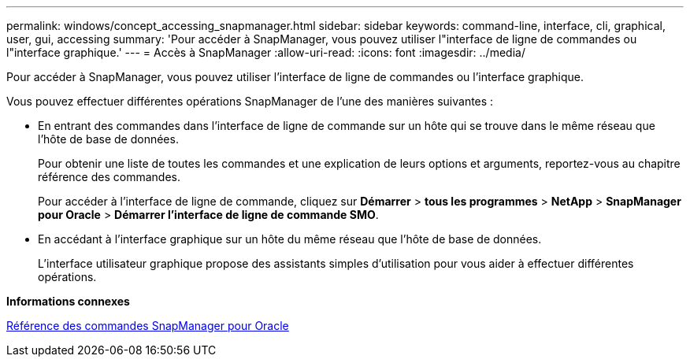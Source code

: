 ---
permalink: windows/concept_accessing_snapmanager.html 
sidebar: sidebar 
keywords: command-line, interface, cli, graphical, user, gui, accessing 
summary: 'Pour accéder à SnapManager, vous pouvez utiliser l"interface de ligne de commandes ou l"interface graphique.' 
---
= Accès à SnapManager
:allow-uri-read: 
:icons: font
:imagesdir: ../media/


[role="lead"]
Pour accéder à SnapManager, vous pouvez utiliser l'interface de ligne de commandes ou l'interface graphique.

Vous pouvez effectuer différentes opérations SnapManager de l'une des manières suivantes :

* En entrant des commandes dans l'interface de ligne de commande sur un hôte qui se trouve dans le même réseau que l'hôte de base de données.
+
Pour obtenir une liste de toutes les commandes et une explication de leurs options et arguments, reportez-vous au chapitre référence des commandes.

+
Pour accéder à l'interface de ligne de commande, cliquez sur *Démarrer* > *tous les programmes* > *NetApp* > *SnapManager pour Oracle* > *Démarrer l'interface de ligne de commande SMO*.

* En accédant à l'interface graphique sur un hôte du même réseau que l'hôte de base de données.
+
L'interface utilisateur graphique propose des assistants simples d'utilisation pour vous aider à effectuer différentes opérations.



*Informations connexes*

xref:concept_snapmanager_for_oraclefor_sap_command_reference.adoc[Référence des commandes SnapManager pour Oracle]
